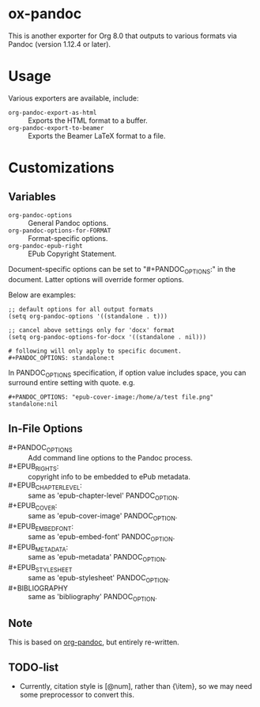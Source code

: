 
* ox-pandoc

This is another exporter for Org 8.0 that outputs to various formats
via Pandoc (version 1.12.4 or later).

* Usage

Various exporters are available, include:

- =org-pandoc-export-as-html=  :: Exports the HTML format to a buffer.
- =org-pandoc-export-to-beamer=  :: Exports the Beamer LaTeX format to a file.

* Customizations

** Variables

- =org-pandoc-options= :: General Pandoc options.
- =org-pandoc-options-for-FORMAT= :: Format-specific options.
- =org-pandoc-epub-right= :: EPub Copyright Statement.

Document-specific options can be set to "#+PANDOC_OPTIONS:" in the
document.  Latter options will override former options.

Below are examples:

: ;; default options for all output formats
: (setq org-pandoc-options '((standalone . t)))
:
: ;; cancel above settings only for 'docx' format
: (setq org-pandoc-options-for-docx '((standalone . nil)))
:
: # following will only apply to specific document.
: #+PANDOC_OPTIONS: standalone:t

In PANDOC_OPTIONS specification, if option value includes space, you
can surround entire setting with quote. e.g.

: #+PANDOC_OPTIONS: "epub-cover-image:/home/a/test file.png" standalone:nil

** In-File Options

- #+PANDOC_OPTIONS :: Add command line options to the Pandoc process.
- #+EPUB_RIGHTS: :: copyright info to be embedded to ePub metadata.
- #+EPUB_CHAPTER_LEVEL: :: same as 'epub-chapter-level' PANDOC_OPTION.
- #+EPUB_COVER: :: same as 'epub-cover-image' PANDOC_OPTION.
- #+EPUB_EMBED_FONT: :: same as 'epub-embed-font' PANDOC_OPTION.
- #+EPUB_METADATA: :: same as 'epub-metadata' PANDOC_OPTION.
- #+EPUB_STYLESHEET :: same as 'epub-stylesheet' PANDOC_OPTION.
- #+BIBLIOGRAPHY :: same as 'bibliography' PANDOC_OPTION.

** Note

This is based on [[https://github.com/robtillotson/org-pandoc][org-pandoc]], but entirely re-written.

** TODO-list

- Currently, citation style is [@num], rather than {\item}, so we may need some preprocessor to convert this.
